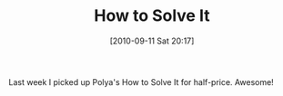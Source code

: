 #+POSTID: 5213
#+DATE: [2010-09-11 Sat 20:17]
#+OPTIONS: toc:nil num:nil todo:nil pri:nil tags:nil ^:nil TeX:nil
#+CATEGORY: Article
#+TAGS: Learning
#+TITLE: How to Solve It

Last week I picked up Polya's How to Solve It for half-price. Awesome!



